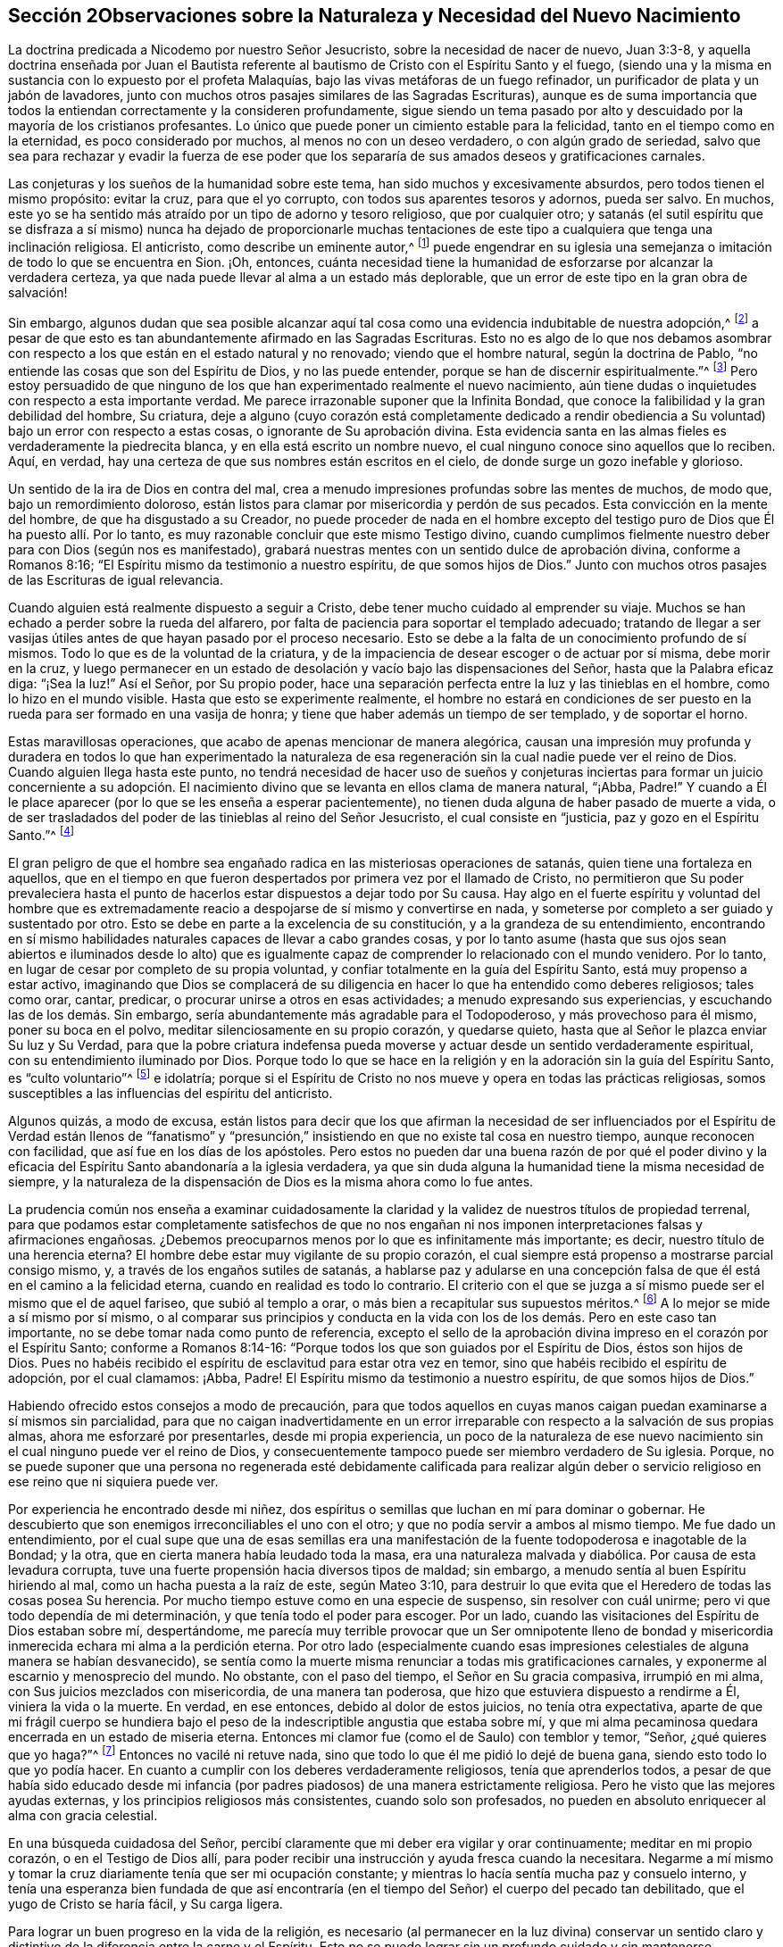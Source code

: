 == Sección 2Observaciones sobre la Naturaleza y Necesidad del Nuevo Nacimiento

La doctrina predicada a Nicodemo por nuestro Señor Jesucristo,
sobre la necesidad de nacer de nuevo, Juan 3:3-8,
y aquella doctrina enseñada por Juan el Bautista referente
al bautismo de Cristo con el Espíritu Santo y el fuego,
(siendo una y la misma en sustancia con lo expuesto por el profeta Malaquías,
bajo las vivas metáforas de un fuego refinador,
un purificador de plata y un jabón de lavadores,
junto con muchos otros pasajes similares de las Sagradas Escrituras),
aunque es de suma importancia que todos la entiendan correctamente y la consideren profundamente,
sigue siendo un tema pasado por alto y descuidado por la mayoría de los cristianos profesantes.
Lo único que puede poner un cimiento estable para la felicidad,
tanto en el tiempo como en la eternidad, es poco considerado por muchos,
al menos no con un deseo verdadero, o con algún grado de seriedad,
salvo que sea para rechazar y evadir la fuerza de ese poder que
los separaría de sus amados deseos y gratificaciones carnales.

Las conjeturas y los sueños de la humanidad sobre este tema,
han sido muchos y excesivamente absurdos, pero todos tienen el mismo propósito:
evitar la cruz, para que el yo corrupto, con todos sus aparentes tesoros y adornos,
pueda ser salvo.
En muchos, este yo se ha sentido más atraído por un tipo de adorno y tesoro religioso,
que por cualquier otro;
y satanás (el sutil espíritu que se disfraza a sí mismo) nunca ha dejado de proporcionarle
muchas tentaciones de este tipo a cualquiera que tenga una inclinación religiosa.
El anticristo, como describe un eminente autor,^
footnote:[i.e. Isaac Pennington.]
puede engendrar en su iglesia una semejanza o imitación
de todo lo que se encuentra en Sion.
¡Oh, entonces,
cuánta necesidad tiene la humanidad de esforzarse por alcanzar la verdadera certeza,
ya que nada puede llevar al alma a un estado más deplorable,
que un error de este tipo en la gran obra de salvación!

Sin embargo,
algunos dudan que sea posible alcanzar aquí tal cosa
como una evidencia indubitable de nuestra adopción,^
footnote:[Griffith no se refiere a la mera creencia de que hemos sido adoptados,
sino a la experiencia del Espíritu de Dios dando testimonio de que nuestros
corazones han sido verdaderamente regenerados y transformados.]
a pesar de que esto es tan abundantemente afirmado en las Sagradas Escrituras.
Esto no es algo de lo que nos debamos asombrar con respecto
a los que están en el estado natural y no renovado;
viendo que el hombre natural, según la doctrina de Pablo,
"`no entiende las cosas que son del Espíritu de Dios, y no las puede entender,
porque se han de discernir espiritualmente.`"^
footnote:[1 Corintios 2:14]
Pero estoy persuadido de que ninguno de los que han
experimentado realmente el nuevo nacimiento,
aún tiene dudas o inquietudes con respecto a esta importante verdad.
Me parece irrazonable suponer que la Infinita Bondad,
que conoce la falibilidad y la gran debilidad del hombre, Su criatura,
deje a alguno (cuyo corazón está completamente dedicado a rendir
obediencia a Su voluntad) bajo un error con respecto a estas cosas,
o ignorante de Su aprobación divina.
Esta evidencia santa en las almas fieles es verdaderamente la piedrecita blanca,
y en ella está escrito un nombre nuevo,
el cual ninguno conoce sino aquellos que lo reciben.
Aquí, en verdad, hay una certeza de que sus nombres están escritos en el cielo,
de donde surge un gozo inefable y glorioso.

Un sentido de la ira de Dios en contra del mal,
crea a menudo impresiones profundas sobre las mentes de muchos, de modo que,
bajo un remordimiento doloroso,
están listos para clamar por misericordia y perdón de sus pecados.
Esta convicción en la mente del hombre, de que ha disgustado a su Creador,
no puede proceder de nada en el hombre excepto del testigo
puro de Dios que Él ha puesto allí. Por lo tanto,
es muy razonable concluir que este mismo Testigo divino,
cuando cumplimos fielmente nuestro deber para con Dios (según nos es manifestado),
grabará nuestras mentes con un sentido dulce de aprobación divina,
conforme a Romanos 8:16; "`El Espíritu mismo da testimonio a nuestro espíritu,
de que somos hijos de Dios.`"
Junto con muchos otros pasajes de las Escrituras de igual relevancia.

Cuando alguien está realmente dispuesto a seguir a Cristo,
debe tener mucho cuidado al emprender su viaje.
Muchos se han echado a perder sobre la rueda del alfarero,
por falta de paciencia para soportar el templado adecuado;
tratando de llegar a ser vasijas útiles antes de que hayan pasado por el proceso necesario.
Esto se debe a la falta de un conocimiento profundo de sí mismos.
Todo lo que es de la voluntad de la criatura,
y de la impaciencia de desear escoger o de actuar por sí misma, debe morir en la cruz,
y luego permanecer en un estado de desolación y vacío bajo las dispensaciones del Señor,
hasta que la Palabra eficaz diga: "`¡Sea la luz!`"
Así el Señor, por Su propio poder,
hace una separación perfecta entre la luz y las tinieblas en el hombre,
como lo hizo en el mundo visible.
Hasta que esto se experimente realmente,
el hombre no estará en condiciones de ser puesto
en la rueda para ser formado en una vasija de honra;
y tiene que haber además un tiempo de ser templado, y de soportar el horno.

Estas maravillosas operaciones, que acabo de apenas mencionar de manera alegórica,
causan una impresión muy profunda y duradera en todos lo que han experimentado
la naturaleza de esa regeneración sin la cual nadie puede ver el reino de Dios.
Cuando alguien llega hasta este punto,
no tendrá necesidad de hacer uso de sueños y conjeturas inciertas
para formar un juicio concerniente a su adopción. El nacimiento
divino que se levanta en ellos clama de manera natural,
"`¡Abba, Padre!`"
Y cuando a Él le place aparecer (por lo que se les enseña a esperar pacientemente),
no tienen duda alguna de haber pasado de muerte a vida,
o de ser trasladados del poder de las tinieblas al reino del Señor Jesucristo,
el cual consiste en "`justicia, paz y gozo en el Espíritu Santo.`"^
footnote:[Romanos 14:17]

El gran peligro de que el hombre sea engañado radica
en las misteriosas operaciones de satanás,
quien tiene una fortaleza en aquellos,
que en el tiempo en que fueron despertados por primera vez por el llamado de Cristo,
no permitieron que Su poder prevaleciera hasta el punto
de hacerlos estar dispuestos a dejar todo por Su causa.
Hay algo en el fuerte espíritu y voluntad del hombre que es extremadamente
reacio a despojarse de sí mismo y convertirse en nada,
y someterse por completo a ser guiado y sustentado por otro.
Esto se debe en parte a la excelencia de su constitución,
y a la grandeza de su entendimiento,
encontrando en sí mismo habilidades naturales capaces de llevar a cabo grandes cosas,
y por lo tanto asume (hasta que sus ojos sean abiertos e iluminados desde lo
alto) que es igualmente capaz de comprender lo relacionado con el mundo venidero.
Por lo tanto, en lugar de cesar por completo de su propia voluntad,
y confiar totalmente en la guía del Espíritu Santo, está muy propenso a estar activo,
imaginando que Dios se complacerá de su diligencia
en hacer lo que ha entendido como deberes religiosos;
tales como orar, cantar, predicar, o procurar unirse a otros en esas actividades;
a menudo expresando sus experiencias, y escuchando las de los demás. Sin embargo,
sería abundantemente más agradable para el Todopoderoso, y más provechoso para él mismo,
poner su boca en el polvo, meditar silenciosamente en su propio corazón,
y quedarse quieto, hasta que al Señor le plazca enviar Su luz y Su Verdad,
para que la pobre criatura indefensa pueda moverse
y actuar desde un sentido verdaderamente espiritual,
con su entendimiento iluminado por Dios.
Porque todo lo que se hace en la religión y en la
adoración sin la guía del Espíritu Santo,
es "`culto voluntario`"^
footnote:[Colosenses 2:23]
e idolatría;
porque si el Espíritu de Cristo no nos mueve y opera en todas las prácticas religiosas,
somos susceptibles a las influencias del espíritu del anticristo.

Algunos quizás, a modo de excusa,
están listos para decir que los que afirman la necesidad de ser influenciados
por el Espíritu de Verdad están llenos de "`fanatismo`" y "`presunción,`"
insistiendo en que no existe tal cosa en nuestro tiempo,
aunque reconocen con facilidad, que así fue en los días de los apóstoles.
Pero estos no pueden dar una buena razón de por qué el poder divino
y la eficacia del Espíritu Santo abandonaría a la iglesia verdadera,
ya que sin duda alguna la humanidad tiene la misma necesidad de siempre,
y la naturaleza de la dispensación de Dios es la misma ahora como lo fue antes.

La prudencia común nos enseña a examinar cuidadosamente la claridad
y la validez de nuestros títulos de propiedad terrenal,
para que podamos estar completamente satisfechos de que no nos engañan
ni nos imponen interpretaciones falsas y afirmaciones engañosas.
¿Debemos preocuparnos menos por lo que es infinitamente más importante; es decir,
nuestro título de una herencia eterna?
El hombre debe estar muy vigilante de su propio corazón,
el cual siempre está propenso a mostrarse parcial consigo mismo, y,
a través de los engaños sutiles de satanás,
a hablarse paz y adularse en una concepción falsa
de que él está en el camino a la felicidad eterna,
cuando en realidad es todo lo contrario.
El criterio con el que se juzga a sí mismo puede ser el mismo que el de aquel fariseo,
que subió al templo a orar, o más bien a recapitular sus supuestos méritos.^
footnote:[Lucas 18:10-14]
A lo mejor se mide a sí mismo por sí mismo,
o al comparar sus principios y conducta en la vida
con los de los demás. Pero en este caso tan importante,
no se debe tomar nada como punto de referencia,
excepto el sello de la aprobación divina impreso en el corazón por el Espíritu Santo;
conforme a Romanos 8:14-16: "`Porque todos los que son guiados por el Espíritu de Dios,
éstos son hijos de Dios.
Pues no habéis recibido el espíritu de esclavitud para estar otra vez en temor,
sino que habéis recibido el espíritu de adopción, por el cual clamamos: ¡Abba, Padre!
El Espíritu mismo da testimonio a nuestro espíritu, de que somos hijos de Dios.`"

Habiendo ofrecido estos consejos a modo de precaución,
para que todos aquellos en cuyas manos caigan puedan examinarse a sí mismos sin parcialidad,
para que no caigan inadvertidamente en un error irreparable
con respecto a la salvación de sus propias almas,
ahora me esforzaré por presentarles, desde mi propia experiencia,
un poco de la naturaleza de ese nuevo nacimiento
sin el cual ninguno puede ver el reino de Dios,
y consecuentemente tampoco puede ser miembro verdadero de Su iglesia.
Porque,
no se puede suponer que una persona no regenerada esté debidamente calificada para realizar
algún deber o servicio religioso en ese reino que ni siquiera puede ver.

Por experiencia he encontrado desde mi niñez,
dos espíritus o semillas que luchan en mí para dominar o gobernar.
He descubierto que son enemigos irreconciliables el uno con el otro;
y que no podía servir a ambos al mismo tiempo.
Me fue dado un entendimiento,
por el cual supe que una de esas semillas era una manifestación
de la fuente todopoderosa e inagotable de la Bondad;
y la otra, que en cierta manera había leudado toda la masa,
era una naturaleza malvada y diabólica.
Por causa de esta levadura corrupta,
tuve una fuerte propensión hacia diversos tipos de maldad; sin embargo,
a menudo sentía al buen Espíritu hiriendo al mal, como un hacha puesta a la raíz de este,
según Mateo 3:10,
para destruir lo que evita que el Heredero de todas las cosas posea Su herencia.
Por mucho tiempo estuve como en una especie de suspenso, sin resolver con cuál unirme;
pero vi que todo dependía de mi determinación, y que tenía todo el poder para escoger.
Por un lado, cuando las visitaciones del Espíritu de Dios estaban sobre mí,
despertándome,
me parecía muy terrible provocar que un Ser omnipotente lleno de bondad
y misericordia inmerecida echara mi alma a la perdición eterna.
Por otro lado (especialmente cuando esas impresiones
celestiales de alguna manera se habían desvanecido),
se sentía como la muerte misma renunciar a todas mis gratificaciones carnales,
y exponerme al escarnio y menosprecio del mundo.
No obstante, con el paso del tiempo, el Señor en Su gracia compasiva,
irrumpió en mi alma, con Sus juicios mezclados con misericordia,
de una manera tan poderosa, que hizo que estuviera dispuesto a rendirme a Él,
viniera la vida o la muerte.
En verdad, en ese entonces, debido al dolor de estos juicios, no tenía otra expectativa,
aparte de que mi frágil cuerpo se hundiera bajo el peso
de la indescriptible angustia que estaba sobre mí,
y que mi alma pecaminosa quedara encerrada en un estado de miseria eterna.
Entonces mi clamor fue (como el de Saulo) con temblor y temor, "`Señor,
¿qué quieres que yo haga?`"^
footnote:[Hechos 9:6]
Entonces no vacilé ni retuve nada,
sino que todo lo que él me pidió lo dejé de buena gana,
siendo esto todo lo que yo podía hacer.
En cuanto a cumplir con los deberes verdaderamente religiosos,
tenía que aprenderlos todos,
a pesar de que había sido educado desde mi infancia (por
padres piadosos) de una manera estrictamente religiosa.
Pero he visto que las mejores ayudas externas,
y los principios religiosos más consistentes, cuando solo son profesados,
no pueden en absoluto enriquecer al alma con gracia celestial.

En una búsqueda cuidadosa del Señor,
percibí claramente que mi deber era vigilar y orar continuamente;
meditar en mi propio corazón, o en el Testigo de Dios allí,
para poder recibir una instrucción y ayuda fresca cuando la necesitara.
Negarme a mí mismo y tomar la cruz diariamente tenía que ser mi ocupación constante;
y mientras lo hacía sentía mucha paz y consuelo interno,
y tenía una esperanza bien fundada de que así encontraría
(en el tiempo del Señor) el cuerpo del pecado tan debilitado,
que el yugo de Cristo se haría fácil, y Su carga ligera.

Para lograr un buen progreso en la vida de la religión,
es necesario (al permanecer en la luz divina) conservar un sentido
claro y distintivo de la diferencia entre la carne y el Espíritu.
Esto no se puede lograr sin un profundo cuidado y
sin mantenerse firmemente esperando en el don divino.
Si el ojo se aparta de esto, queda cegado por las tinieblas,
y entonces el hombre es propenso a ser engañado por una luz falsa,
y por las diversas imitaciones que satanás arrojará en su camino para guiarle e instruirle,
persuadiéndole que todo está bien y correcto.
Ser engañado de este modo y quedar establecido en ello,
es un estado verdaderamente deplorable;
porque es muy poco probable que una persona en este estado
alguna vez sea persuadida a creer que está equivocada;
más bien se burlan frecuentemente de cualquier cosa que parezca contraria a su propia
religión y adoración. Evidentemente este fue el caso de un conjunto de profesantes de
una santidad externa poco común y de gran precisión en lo externo de su religión,
durante el tiempo de la aparición personal de nuestro Salvador sobre la tierra.
Pero, a pesar de todo esto,
estas mismas personas fueron claramente los enemigos
más fervientes que Cristo tuvo entre la humanidad.

Por lo tanto,
viendo que los frágiles mortales son susceptibles de cometer errores tan peligrosos,
¡cuán extremadamente cautelosos y vigilantes deben ser todos! ¡Y qué frecuente
y estricto debe ser el escrutinio que hagan del estado de sus propios corazones,
estado que no puede ser conocido de otro modo sino según al Señor le plazca enviar Su
luz que escudriña el corazón! Esto es un gran favor que sólo reciben los que se apartan
de las tinieblas y están fervientemente interesados en desechar todas sus obras.
Es muy grande el engaño de los que imaginan que toda la obra de regeneración es instantánea.
Esto no puede ser otra cosa que una mentira de satanás, para establecer a las personas,
tan pronto como pueda, en un reposo falso y en un estado de seguridad propia.
¡Oh, cuánto tiempo se requiere para deshacerse de esta naturaleza desobediente,
dura de cerviz y rebelde que nació en Egipto,
antes de que se levante la nueva generación que es apta para entrar en la tierra prometida!

De lo aludido anteriormente, puede entenderse que la buena Semilla o Espíritu Santo,
que surge en nosotros para gobernar sobre la mala semilla,
y que leuda el alma en su propia naturaleza, es en esencia,
el "`nacer de nuevo de agua y del Espíritu,`" o ser "`bautizado con el
Espíritu Santo y fuego,`" o el hombre pasando por la obra del "`fuego
purificador y del jabón de lavadores,`" y siendo purificado como la plata.
Todas estas metáforas significan, de manera muy instructiva,
los diversos tratos del Espíritu Santo,
que puede ser (para el alma dispuesta) como el agua para lavar y bañarse,
y también para beber libremente; y en otras ocasiones, como el fuego purificador,
para purgar la inmundicia y la escoria,
para que el hombre pueda ser tan puro como el oro,
preparado para recibir la imagen y la inscripción del Rey de los cielos; para que así,
dondequiera que vaya, o haga lo que haga, todos lo que tengan sus ojos abiertos,
puedan ver de quien es súbdito.

Es muy notable cómo el profeta Malaquías,
cuando había expuesto la naturaleza del nuevo nacimiento,
se expresa en el cuarto verso del capítulo tercero, de esta manera:
"`Y será grata a Jehová la ofrenda de Judá y de Jerusalén, como en los días pasados,
y como en los años antiguos;`" lo que demuestra claramente como el hombre,
antes de que haya experimentado las operaciones purificadoras y refinadoras antes mencionadas,
está en un estado inaceptable para su Hacedor en sus prácticas religiosas.
¡Que sucederá entonces con aquellos que se han entrometido
en servicios religiosos y entre Sus fieles seguidores,
sin estar vestidos de boda!
Estos gustosamente se harían pasar por Su pueblo,
pero no han caminado por la senda de la regeneración,
ni han pasado por los dolores del nuevo nacimiento.

Cuando el hombre, a través del poderoso predominio del Espíritu Santo,
ha obtenido una buena medida de la victoria sobre el mal,
en su alma abundan evidencias y señales de sus alegres frutos por causa del Señor Jesucristo,
a quien (junto con el Padre, mediante la influencia del Espíritu Santo),
le son ofrecidas como incienso, la alabanza, adoración y acción de gracias.
Tal hombre goza de una abundante corriente de amor celestial
hacia los que son engendrados por el mismo Padre eterno,
conforme a 1 Juan 3:14: "`Nosotros sabemos que hemos pasado de muerte a vida,
en que amamos a los hermanos.`"
Entonces hacer la voluntad de Dios se convierte en su comida y bebida.
Él ve con indiferencia los placeres mundanos cuando los
compara con los gozos e intereses de las cosas espirituales.
Su cuerpo, alma y pertenencias son ofrecidos al gran Dador,
estando entregado a gastar y a ser gastado por la promoción de la Verdad,
según los requerimientos del Señor. Estas particularidades,
y mucho más de lo que puedo exponer,
son el resultado de una obediencia humilde y firme al poder
del Espíritu de Cristo que transforma el corazón,
el cual produce gran paz y consolación celestial,
por el que el verdadero discípulo es animado a perseverar.

¡Oh,
que la humanidad llegara a ver claramente la necesidad tanto
de comenzar en el Espíritu como de caminar en Él,
según el consejo y la práctica de los cristianos primitivos!
Entonces ya no satisfarían los deseos de la carne, porque el espíritu que codicia,
tiene envidia y busca la venganza, sería asesinado.
Las guerras y los pleitos externos naturalmente cesarían;
porque cuando la causa es eliminada, el efecto deja de ser.
Un espíritu egoísta y codicioso,
que busca un beneficio indebido en perjuicio de los demás, sería expulsado,
y entonces tendríamos poder para amar a nuestro prójimo como a nosotros mismos,
y hacer con los demás como queremos que hagan con nosotros.
Todos estos frutos buenos y muchos más,
brotarían naturalmente desde una nueva creación en Cristo Jesús nuestro
Señor. Pero aquellos que no han experimentado este fundamento en sí mismos,
y carecen de las virtudes del Espíritu Santo que
se describen en las Escrituras de la Verdad,
están ciegos y no pueden ver que alcanzar esas sublimes virtudes cristianas
ahora es tan posible como lo fue en los días de los apóstoles.
Así que, las imaginaciones, los sueños,
y las conjeturas abundan entre los cristianos carnales
respecto al método para obtener la salvación,
la cual se experimenta únicamente al nacer desde arriba.
Algunos dicen, ¡miren, aquí está el Cristo!
Otros dicen, ¡miren, allí está! Pero ay, aún evaden la cruz.
De hecho, si no tuvieran que enfrentarse a la cruz,
seguramente abrazarían lo que es correcto,
ya que está tan claramente establecido en las Escrituras.

Las opiniones de muchos, tanto de los católicos como de los protestantes,
sobre la naturaleza de la salvación, son sumamente oscuras y carnales,
haciendo que el rociado de un poco de agua a los recién nacidos (a lo
que llaman bautismo) sea algo esencial para obtener salvación. Por la
manera en que se expresan sobre este tema en su declaración de fe,
pareciera que hacen de esta ceremonia el todo, o lo principal,
de lo que ellos entienden como "`nacer de arriba`"; o por lo menos,
creen que las operaciones del Espíritu para ese fin
están infaliblemente vinculadas al rociado de agua.
Los católicos dicen,
"`Debemos creer que Jesucristo ha instituido en Su iglesia siete sacramentos,
o señales misteriosas y causas instrumentales de la divina gracia en el alma:
el bautismo, como una forma de nuevo nacimiento,
por el cual somos hechos hijos de Dios y limpiados del pecado: la confirmación,
por la cual recibimos al Espíritu Santo por la imposición
de manos de los sucesores de los apóstoles,`" etc.^
footnote:[Manual Católico de Ejercicios Espirituales, página 4.]
La iglesia protestante de Inglaterra, en su confesión de fe dice,:
"`En mi bautismo,`" por el cual ellos se refieren
al rociado de agua sobre los recién nacidos,
"`en el cual fui hecho un miembro de Cristo, un hijo de Dios,
un heredero del reino de los cielos,`" etc.
Después de que un recién nacido es rociado, el sacerdote dice: "`Viendo ahora,
queridos hermanos,
que por el bautismo este niño ha sido regenerado
e injertado en el cuerpo de la iglesia de Cristo,
demos gracias,`" etc.
Y de nuevo, "`Te damos las más sinceras gracias, Padre misericordioso,
por haberte placido regenerar a este recién nacido con Tu Espíritu Santo,
recibirlo como Tu propio hijo por medio de la adopción,
e incorporarlo en Tu iglesia santa,`" etc.^
footnote:[Catecismo y bautismo público de la Iglesia de Inglaterra.]

Estas son claramente puras evasiones.
El hombre odia la muerte del yo,
y prefiere mirar hacia cualquier otra dirección que
no sea la que lo vacíe de todo su amado tesoro.
Sin embargo, si no fuera tan ciego e ignorante en relación con su verdadero interés,
vería fácilmente que su supuesta pérdida daría paso a su más grande ganancia.
Esta lamentable resistencia al verdadero camino ha obligado al hombre a luchar
e inventar para encontrar un camino más fácil hacia el reino de Dios;
un camino que incluye convertirse en heredero de dos reinos,
y servir tanto a Dios como a las riquezas,
aunque nuestro Salvador nos asegura que esto es imposible.

A muchos les encantaría imaginar que el hombre puede ser salvo simplemente
por la "`imputación`" imperceptible de la justicia de Cristo;
lo cual,
si fuera cierto sería una doctrina muy apetecible para una multitud de amantes del yo.
Algunos, que no están de acuerdo con esta opinión,
sino que creen que los hombres deben arrepentirse y experimentar ser limpiados del mal
por "`el Espíritu del juicio y el Espíritu de fuego,`" aún así postergan esta gran obra,
descansando en un tipo de esperanza de que estarán listos
para la felicidad eterna algún tiempo antes de morir.
Estos se apoyan demasiado en la gran misericordia y paciencia del Todopoderoso,
alentándose a sí mismos con la conversión repentina de Pablo y del ladrón en la cruz.
¡Pero qué desconsiderados son esos aplazamientos!
Un dicho de Crisóstomo es digno de mencionar:
"`¡Dios promete misericordia a los pecadores arrepentidos,
pero no les promete que tendrán ni hasta mañana para arrepentirse!`"

Hay otros que imaginan que su regeneración se realiza en un instante;
y para que su engaño sea efectivo,
el falso profeta hace descender fuego (por así decirlo) del cielo ante sus ojos;
y el que es el príncipe de la potestad del aire,
levanta un fervor vehemente y convulsiones en sus pasiones.
A esto lo llaman las obras del Espíritu sobre ellos para su conversión;
e inmediatamente después se crea una especie de cielo falso,
en el que ellos descansan con una aparente seguridad,
suponiendo erróneamente que su llamado y elección están ahora completamente firmes,
y que nunca podrán caer de la gracia salvadora.
¡Oh, qué peligrosa es tal seguridad!

Se podría escribir mucho más sobre los muchos descansos falsos
y los cielos imaginarios a los que los pobres mortales,
siendo engañados (a través de la sutileza de satanás y de
su propia falta de atención) son llevados a descansar;
todo lo cual podría felizmente evitarse si entraran
en el redil de las ovejas por medio Cristo,
la única verdadera puerta y camino al reino eterno,
que se abre para que el alma viaje en él al someterse a Su aparición interna.
Sin duda Él considerará como ladrones y salteadores,
a todos los que entren en Su iglesia por cualquier otro medio.

¡Qué abundancia de rapiña es encontrada en ti oh cristiandad! ¡Oh,
cómo roban el nombre de Cristo, y las experiencias anteriores del pueblo de Dios,
para vivir y también para alimentarse el uno al otro!
¡Qué multitud de pastores enfermizos y estériles,
con rebaños pobres, flacos, hambrientos,
en la mayoría o en todas las sociedades de los cristianos profesantes!
Sí,
es su condición pobre y deficiente (con respecto a la religión)
lo que los induce a estirar su mano para robar.
¿Puede el Dios de justicia y verdad deleitarse en un holocausto hurtado?
No, tales sacrificios son una abominación para Él. Los que han sido regenerados por Él,
aunque a menudo son probados con gran pobreza de espíritu, no se atreven a robar,
porque saben que nada encontrará aceptación con la Bondad Infinita,
sino aquello que sea de Su propio y verdadero nacimiento.
Sí, esto será un olor grato para Él, aunque no sea más que un suspiro o gemido;
que puede ser comparado con la ofrenda aceptable del pobre bajo la ley,
de un par de tórtolas, o dos palominos;
o las dos blancas que la viuda echó en el arca de las ofrendas.
Y aquellos pobres, humildes y dependientes,
quienes han sido hechos hombres honestos por la Semilla
justa y recta que prevalece en ellos,
y que esperan el tiempo del Señor,
estos a menudo son preparados con ofrendas más grandes,
y crecen grandemente con el crecimiento que da Dios.

Para concluir este tema,
resumiré de esta manera la cuestión--el mayor interés del hombre,
al despertar por primera vez del sueño o insensibilidad del pecado,
es entregarse sin resistencia a las manos de su fiel Creador,
para que Él se complazca en obrar en y sobre él tanto el querer como el hacer,
por Su buena voluntad.
Él debe, con el mayor cuidado,
esforzarse por permanecer en ese poder que le permite orar sin cesar,
diciendo "`Venga tu reino.
Hágase tu voluntad, como en el cielo, así también en la tierra.`"
Cuando esta es la inclinación de su corazón,
la gracia de Dios es suficiente protección y defensa en contra
de todos los intentos sutiles de satanás para engañar y seducir.
Los pensamientos más astutos del adversario nunca podrán
prevalecer para arrebatarlo de la mano del Todopoderoso;
y al permanecer allí, es creado nuevamente en Cristo Jesús para buenas obras,
recibiendo sentidos espirituales,
para que pueda ejercitarlos continuamente en el discernimiento del bien y del mal.
Al ser hecho puro su corazón, en un buen grado, por la aspersión de la sangre de Cristo,
su deber constante (mediante la asistencia divina) es preservarlo así,
para que el Señor se complazca en hacer un tabernáculo con él,
y ser hecho para él sabiduría, justificación,
santificación y redención. Estas almas pasivas y rectas reciben
de Él esas cualidades que les permiten colaborar con el Espíritu,
y entender perfectamente el deber pertinente de su día,
tanto como peregrinos y extranjeros en el mundo,
como miembros vivos del cuerpo de Cristo.

